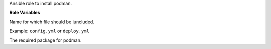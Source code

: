 Ansible role to install podman.

**Role Variables**

.. zuul:rolevar:: podman_action
   :default: deploy

Name for which file should be iuncluded.

Example: ``config.yml`` or ``deploy.yml``

.. zuul:rolevar:: podman_package_name
   :default: podman

The required package for podman.
